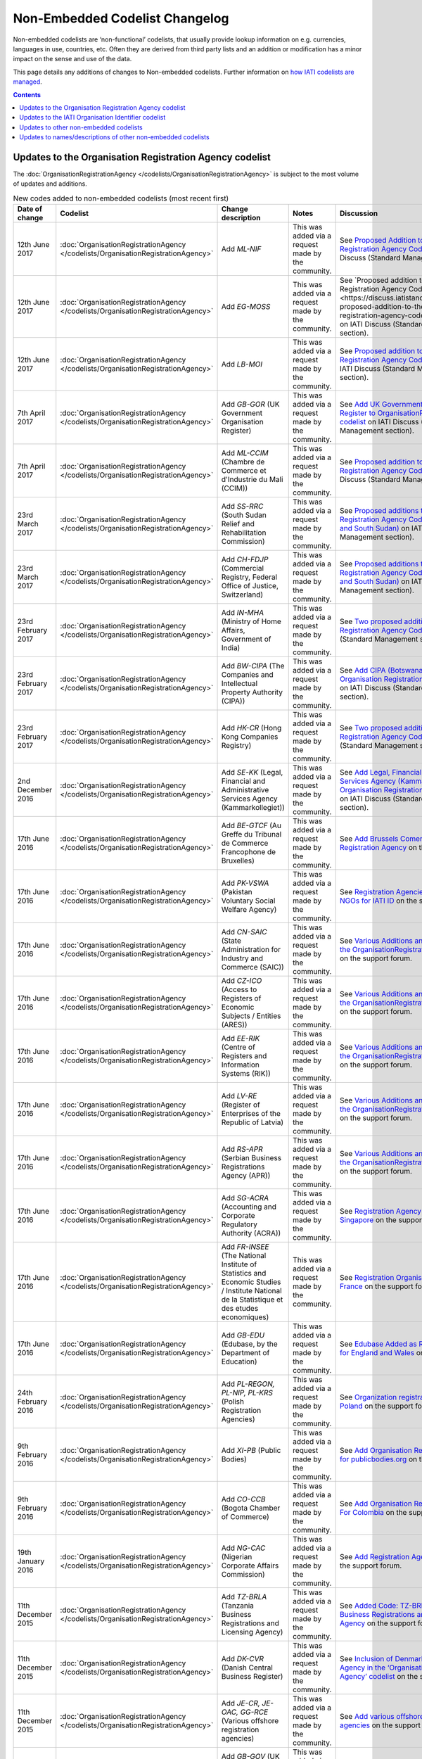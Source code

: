 Non-Embedded Codelist Changelog
===============================

Non-embedded codelists are ‘non-functional’ codelists, that usually provide lookup information on e.g. currencies, languages in use, countries, etc. Often they are derived from third party lists and an addition or modification has a minor impact on the sense and use of the data.

This page details any additions of changes to Non-embedded codelists.  Further information on `how IATI codelists are  managed <http://iatistandard.org/codelists/codelist-management/>`__.

.. contents::

Updates to the Organisation Registration Agency codelist
--------------------------------------------------------
The :doc:`OrganisationRegistrationAgency </codelists/OrganisationRegistrationAgency>` is subject to the most volume of updates and additions.

.. list-table:: New codes added to non-embedded codelists (most recent first)
   :widths: 10 20 20 30 20
   :header-rows: 1

   * - Date of change
     - Codelist
     - Change description
     - Notes
     - Discussion
   * - 12th June 2017
     - :doc:`OrganisationRegistrationAgency </codelists/OrganisationRegistrationAgency>`
     - Add *ML-NIF*
     - This was added via a request made by the community.
     - See `Proposed Addition to the Organisation Registration Agency Codelist (Mali) <https://discuss.iatistandard.org/t/approved-proposed-addition-to-the-organisation-registration-agency-codelist-mali/896>`__ on IATI Discuss (Standard Management section).
   * - 12th June 2017
     - :doc:`OrganisationRegistrationAgency </codelists/OrganisationRegistrationAgency>`
     - Add *EG-MOSS*
     - This was added via a request made by the community.
     - See `Proposed addition to the Organisation Registration Agency Codelist (Egypt)<https://discuss.iatistandard.org/t/approved-proposed-addition-to-the-organisation-registration-agency-codelist-egypt/818>`__ on IATI Discuss (Standard Management section).
   * - 12th June 2017
     - :doc:`OrganisationRegistrationAgency </codelists/OrganisationRegistrationAgency>`
     - Add *LB-MOI*
     - This was added via a request made by the community.
     - See `Proposed addition to the Organisation Registration Agency Codelist (Lebanon) <https://discuss.iatistandard.org/t/approved-proposed-addition-to-the-organisation-registration-agency-codelist-lebanon/815>`__ on IATI Discuss (Standard Management section).
   * - 7th April 2017
     - :doc:`OrganisationRegistrationAgency </codelists/OrganisationRegistrationAgency>`
     - Add *GB-GOR* (UK Government Organisation Register)
     - This was added via a request made by the community.
     - See `Add UK Government Organisation Register to OrganisationRegistrationAgency codelist <https://discuss.iatistandard.org/t/added-add-uk-government-organisation-register-to-organisationregistrationagency-codelist/774>`__ on IATI Discuss (Standard Management section).
   * - 7th April 2017
     - :doc:`OrganisationRegistrationAgency </codelists/OrganisationRegistrationAgency>`
     - Add *ML-CCIM* (Chambre de Commerce et d'Industrie du Mali (CCIM))
     - This was added via a request made by the community.
     - See `Proposed addition to the Organisation Registration Agency Codelist (Mali) <https://discuss.iatistandard.org/t/added-proposed-addition-to-the-organisation-registration-agency-codelist-mali/772>`__ on IATI Discuss (Standard Management section).
   * - 23rd March 2017
     - :doc:`OrganisationRegistrationAgency </codelists/OrganisationRegistrationAgency>`
     - Add *SS-RRC* (South Sudan Relief and Rehabilitation Commission)
     - This was added via a request made by the community.
     - See `Proposed additions to the Organisation Registration Agency Codelist (Switzerland and South Sudan) <https://discuss.iatistandard.org/t/added-proposed-additions-to-the-organisation-registration-agency-codelist-switzerland-and-south-sudan/726>`__ on IATI Discuss (Standard Management section).
   * - 23rd March 2017
     - :doc:`OrganisationRegistrationAgency </codelists/OrganisationRegistrationAgency>`
     - Add *CH-FDJP* (Commercial Registry, Federal Office of Justice, Switzerland)
     - This was added via a request made by the community.
     - See `Proposed additions to the Organisation Registration Agency Codelist (Switzerland and South Sudan) <https://discuss.iatistandard.org/t/added-proposed-additions-to-the-organisation-registration-agency-codelist-switzerland-and-south-sudan/726>`__ on IATI Discuss (Standard Management section).
   * - 23rd February 2017
     - :doc:`OrganisationRegistrationAgency </codelists/OrganisationRegistrationAgency>`
     - Add *IN-MHA* (Ministry of Home Affairs, Government of India)
     - This was added via a request made by the community.
     - See `Two proposed additions to Organisation Registration Agency Codelist <https://discuss.iatistandard.org/t/added-two-proposed-additions-to-organisation-registration-agency-codelist/689>`__ on IATI Discuss (Standard Management section).
   * - 23rd February 2017
     - :doc:`OrganisationRegistrationAgency </codelists/OrganisationRegistrationAgency>`
     - Add *BW-CIPA* (The Companies and Intellectual Property Authority (CIPA))
     - This was added via a request made by the community.
     - See `Add CIPA (Botswana) to the Organisation Registration Agency Codelist <https://discuss.iatistandard.org/t/added-add-cipa-botswana-to-the-organisation-registration-agency-codelist/714>`__ on IATI Discuss (Standard Management section).
   * - 23rd February 2017
     - :doc:`OrganisationRegistrationAgency </codelists/OrganisationRegistrationAgency>`
     - Add *HK-CR* (Hong Kong Companies Registry)
     - This was added via a request made by the community.
     - See `Two proposed additions to Organisation Registration Agency Codelist <https://discuss.iatistandard.org/t/added-two-proposed-additions-to-organisation-registration-agency-codelist/689>`__ on IATI Discuss (Standard Management section).
   * - 2nd December 2016
     - :doc:`OrganisationRegistrationAgency </codelists/OrganisationRegistrationAgency>`
     - Add *SE-KK* (Legal, Financial and Administrative Services Agency (Kammarkollegiet))
     - This was added via a request made by the community.
     - See `Add Legal, Financial and Administrative Services Agency (Kammarkollegiet) to Organisation Registration Agency Codelist <http://discuss.iatistandard.org/t/added-add-legal-financial-and-administrative-services-agency-kammarkollegiet-to-organisation-registration-agency-codelist/629>`__ on IATI Discuss (Standard Management section).
   * - 17th June 2016
     - :doc:`OrganisationRegistrationAgency </codelists/OrganisationRegistrationAgency>`
     - Add *BE-GTCF* (Au Greffe du Tribunal de Commerce Francophone de Bruxelles)
     - This was added via a request made by the community.
     - See `Add Brussels Comercial Court as Registration Agency  <http://support.iatistandard.org/entries/108744443-Add-Brussels-Comercial-Court-as-Registration-Agency>`__ on the support forum.
   * - 17th June 2016
     - :doc:`OrganisationRegistrationAgency </codelists/OrganisationRegistrationAgency>`
     - Add *PK-VSWA* (Pakistan  Voluntary Social Welfare Agency)
     - This was added via a request made by the community.
     - See `Registration Agencies for Pakistan NGOs for IATI ID  <http://support.iatistandard.org/entries/77070149-Registration-Agencies-for-Pakistan-NGOs-for-IATI-ID>`__ on the support forum.
   * - 17th June 2016
     - :doc:`OrganisationRegistrationAgency </codelists/OrganisationRegistrationAgency>`
     - Add *CN-SAIC* (State Administration for Industry and Commerce (SAIC))
     - This was added via a request made by the community.
     - See `Various Additions and amendments to the OrganisationRegistrationAgency codelist  <http://support.iatistandard.org/entries/108663163-Additions-and-amendments-to-the-OrganisationRegistrationAgency-codelist>`__ on the support forum.
   * - 17th June 2016
     - :doc:`OrganisationRegistrationAgency </codelists/OrganisationRegistrationAgency>`
     - Add *CZ-ICO* (Access to Registers of Economic Subjects / Entities (ARES))
     - This was added via a request made by the community.
     - See `Various Additions and amendments to the OrganisationRegistrationAgency codelist  <http://support.iatistandard.org/entries/108663163-Additions-and-amendments-to-the-OrganisationRegistrationAgency-codelist>`__ on the support forum.
   * - 17th June 2016
     - :doc:`OrganisationRegistrationAgency </codelists/OrganisationRegistrationAgency>`
     - Add *EE-RIK* (Centre of Registers and Information Systems (RIK))
     - This was added via a request made by the community.
     - See `Various Additions and amendments to the OrganisationRegistrationAgency codelist  <http://support.iatistandard.org/entries/108663163-Additions-and-amendments-to-the-OrganisationRegistrationAgency-codelist>`__ on the support forum.
   * - 17th June 2016
     - :doc:`OrganisationRegistrationAgency </codelists/OrganisationRegistrationAgency>`
     - Add *LV-RE* (Register of Enterprises of the Republic of Latvia)
     - This was added via a request made by the community.
     - See `Various Additions and amendments to the OrganisationRegistrationAgency codelist  <http://support.iatistandard.org/entries/108663163-Additions-and-amendments-to-the-OrganisationRegistrationAgency-codelist>`__ on the support forum.
   * - 17th June 2016
     - :doc:`OrganisationRegistrationAgency </codelists/OrganisationRegistrationAgency>`
     - Add *RS-APR* (Serbian Business Registrations Agency (APR))
     - This was added via a request made by the community.
     - See `Various Additions and amendments to the OrganisationRegistrationAgency codelist  <http://support.iatistandard.org/entries/108663163-Additions-and-amendments-to-the-OrganisationRegistrationAgency-codelist>`__ on the support forum.
   * - 17th June 2016
     - :doc:`OrganisationRegistrationAgency </codelists/OrganisationRegistrationAgency>`
     - Add *SG-ACRA* (Accounting and Corporate Regulatory Authority (ACRA))
     - This was added via a request made by the community.
     - See `Registration Agency Added For Singapore  <http://support.iatistandard.org/entries/108713363-Add-Registration-Agency-For-Singapore>`__ on the support forum.
   * - 17th June 2016
     - :doc:`OrganisationRegistrationAgency </codelists/OrganisationRegistrationAgency>`
     - Add *FR-INSEE* (The National Institute of Statistics and Economic Studies / Institute National de la Statistique et des etudes economiques)
     - This was added via a request made by the community.
     - See `Registration Organisation Added For France  <http://support.iatistandard.org/entries/108665183-Add-Registration-Organisation-For-France>`__ on the support forum.
   * - 17th June 2016
     - :doc:`OrganisationRegistrationAgency </codelists/OrganisationRegistrationAgency>`
     - Add *GB-EDU* (Edubase, by the Department of Education)
     - This was added via a request made by the community.
     - See `Edubase Added as Registration Agency for England and Wales  <http://support.iatistandard.org/entries/108744483-Add-Edubase-as-Registration-Agency-for-England-and-Wales>`__ on the support forum.
   * - 24th February 2016
     - :doc:`OrganisationRegistrationAgency </codelists/OrganisationRegistrationAgency>`
     - Add *PL-REGON, PL-NIP, PL-KRS* (Polish Registration Agencies)
     - This was added via a request made by the community.
     - See `Organization registration agencies for Poland  <http://support.iatistandard.org/entries/107901873-Organization-registration-agencies-for-Poland>`__ on the support forum.
   * - 9th February 2016
     - :doc:`OrganisationRegistrationAgency </codelists/OrganisationRegistrationAgency>`
     - Add *XI-PB* (Public Bodies)
     - This was added via a request made by the community.
     - See `Add Organisation Registration Agency for publicbodies.org  <http://support.iatistandard.org/entries/107809263-Add-Organisation-Registration-Agency-for-publicbodies-org>`__ on the support forum.
   * - 9th February 2016
     - :doc:`OrganisationRegistrationAgency </codelists/OrganisationRegistrationAgency>`
     - Add *CO-CCB* (Bogota Chamber of Commerce)
     - This was added via a request made by the community.
     - See `Add Organisation Registration Agency For Colombia  <http://support.iatistandard.org/entries/107802483-Add-Organisation-Registration-Agency-For-Colombia>`__ on the support forum.
   * - 19th January 2016
     - :doc:`OrganisationRegistrationAgency </codelists/OrganisationRegistrationAgency>`
     - Add *NG-CAC* (Nigerian Corporate Affairs Commission)
     - This was added via a request made by the community.
     - See `Add Registration Agency For Nigeria  <http://support.iatistandard.org/entries/107566973-Add-Registration-Agency-For-Nigeria>`__ on the support forum.
   * - 11th December 2015
     - :doc:`OrganisationRegistrationAgency </codelists/OrganisationRegistrationAgency>`
     - Add *TZ-BRLA* (Tanzania Business Registrations and Licensing Agency)
     - This was added via a request made by the community.
     - See `Added Code: TZ-BRLA - Tanzania Business Registrations and Licensing Agency  <http://support.iatistandard.org/entries/107920136-Added-Code-TZ-BRLA-Tanzania-Business-Registrations-and-Licensing-Agency>`__ on the support forum.
   * - 11th December 2015
     - :doc:`OrganisationRegistrationAgency </codelists/OrganisationRegistrationAgency>`
     - Add *DK-CVR* (Danish Central Business Register)
     - This was added via a request made by the community.
     - See `Inclusion of Denmark’s Registration Agency in the ‘Organisation Registration Agency’ codelist  <http://support.iatistandard.org/entries/108281706-Inclusion-of-Denmark-s-Registration-Agency-in-the-Organisation-Registration-Agency-codelist>`__ on the support forum.
   * - 11th December 2015
     - :doc:`OrganisationRegistrationAgency </codelists/OrganisationRegistrationAgency>`
     - Add *JE-CR, JE-OAC, GG-RCE* (Various offshore registration agencies)
     - This was added via a request made by the community.
     - See `Add various offshore registration agencies  <http://support.iatistandard.org/entries/83649359-Add-various-offshore-registration-agencies>`__ on the support forum.
   * - 28th October 2015
     - :doc:`OrganisationRegistrationAgency </codelists/OrganisationRegistrationAgency>`
     - Add *GB-GOV* (UK Government Departments Reference Numbers)
     - This was added via a request made by the community.
     - See `Add An Entry For GB-GOV prefix To The Organisation Registration Agency Codelist  <http://support.iatistandard.org/entries/82202615-Add-An-Entry-For-GB-GOV-prefix-To-The-Organisation-Registration-Agency-Codelist>`__ on the support forum.
   * - 28th October 2015
     - :doc:`OrganisationRegistrationAgency </codelists/OrganisationRegistrationAgency>`
     - Add *BD-NAB* (Bangladesh NGO Affairs Bureau)
     - This was added via a request made by the community.
     - See `Add Registration Agency For Bangladesh  <http://support.iatistandard.org/entries/82440685-Add-Registration-Agency-For-Bangladesh>`__ on the support forum.
   * - 28th October 2015
     - :doc:`OrganisationRegistrationAgency </codelists/OrganisationRegistrationAgency>`
     - Add *MZ-MOJ* (Mozambique Ministry of Justice)
     - This was added via a request made by the community.
     - See `Registration Agencies for Mozambique’s NGOs for IATI ID  <http://support.iatistandard.org/entries/81468739-Registration-Agencies-for-Mozambique-s-NGOs-for-IATI-ID>`__ on the support forum.
   * - 27th May 2015
     - :doc:`OrganisationRegistrationAgency </codelists/OrganisationRegistrationAgency>`
     - Add *PK-PCP* (Government of Pakistan, provincial Ministry of Social Work departments)
     - This was added via a request made by the community.
     - See `Registration Agencies for Pakistan NGOs for IATI ID <http://support.iatistandard.org/entries/77070149-Registration-Agencies-for-Pakistan-NGOs-for-IATI-ID>`__ on the support forum.
   * - 8th May 2015
     - :doc:`OrganisationRegistrationAgency </codelists/OrganisationRegistrationAgency>`
     - Add *GB-UKPRN* (UK Provider Reference Number)
     - This was added via a request made by the community.
     - See `Uk Universities, Colleges and learning providers - add GB-UKPRN as RegistrationAgency  <http://support.iatistandard.org/entries/80561095-Uk-Universities-Colleges-and-learning-providers-add-GB-UKPRN-as-RegistrationAgency>`__ on the support forum.
   * - 25th February 2015
     - :doc:`OrganisationRegistrationAgency </codelists/OrganisationRegistrationAgency>`
     - Add *IN-MCA* (Government of India, Ministry of Corporate Affairs)
     - This was added via a request made by the community.
     - See `Add Indian Ministry of Corporate Affairs  <http://support.iatistandard.org/entries/76840029-Add-Indian-Ministry-of-Corporate-Affairs>`__ on the support forum.
   * - 13th January 2015
     - :doc:`OrganisationRegistrationAgency </codelists/OrganisationRegistrationAgency>`
     - Add *UA-EDR* (Ukraine - United State Register)
     - This was added via a request made by the community, via the Open Contracting Data Standard.
     - See `Proposal for UA-EDR (Ukraine) (via OCDS)  <http://support.iatistandard.org/entries/69301385-Proposal-for-UA-EDR-Ukraine-via-OCDS->`__ on the support forum.
   * - 13th January 2015
     - :doc:`OrganisationRegistrationAgency </codelists/OrganisationRegistrationAgency>`
     - Add *ES-DIR3* (Spain - Common Directory of Organizational Units and Offices)
     - This was added via a request made by the community.
     - See `Organisation Identifier: Spain  <http://support.iatistandard.org/entries/70897189-Organisational-Identifier-Spain>`__ on the support forum.
   * - 13th January 2015
     - :doc:`OrganisationRegistrationAgency </codelists/OrganisationRegistrationAgency>`
     - Update *ZA-NPO* (Slovakia Ministry Of Interior)
     - This was edited after a bug report was submitted.
     - See `Link to ZA-NPO is wrong  <http://support.iatistandard.org/entries/71307845-Link-to-ZA-NPO-is-wrong>`__ on the support forum.
   * - 25th November 2014
     - :doc:`OrganisationRegistrationAgency </codelists/OrganisationRegistrationAgency>`
     - Add *SK-ZRSR* (Slovakia Ministry Of Interior)
     - This was added via a request made by the community.
     - See `Organisation Identifier: Slovakia  <http://support.iatistandard.org/entries/65310299-Organisation-Identifier-Slovakia>`__ on the support forum.
   * - 10th November 2014
     - :doc:`OrganisationRegistrationAgency </codelists/OrganisationRegistrationAgency>`
     - Add *XM-OCHA* (United Nations Office for the Coordination of Humanitarian Affairs)
     - This was added via a request made by the community.
     - See `Addition of XM-OCHA  <http://support.iatistandard.org/entries/62137845-Addition-of-XM-OCHA->`__ on the support forum.
   * - 7th October 2014
     - :doc:`OrganisationRegistrationAgency </codelists/OrganisationRegistrationAgency>`
     - Add *FI-PRO* (Finnish Patient and Registration office)
     - This was added via a request made by the community.
     - See `Organisational Identifier: Finland <http://support.iatistandard.org/entries/51952869-Organisational-Identifier-Finland>`__ on the support forum.
   * - 7th October 2014
     - :doc:`OrganisationRegistrationAgency </codelists/OrganisationRegistrationAgency>`
     - Update Descriptions To Remove 'Updated By'
     - This was added as part of a clean up of the codelist
     - See `Registration Agencies - Update Descriptions To Remove 'Updated By' <http://support.iatistandard.org/entries/53429445-Registration-Agencies-Update-Descriptions-To-Remove-Updated-By->`__ on the support forum.

Updates to the IATI Organisation Identifier codelist
----------------------------------------------------

.. list-table:: New codes added IATIOrganisationIdentifier codelist (most recent first)
   :widths: 10 20 20 30
   :header-rows: 1

   * - Date of change
     - Code
     - Organisation
     - Discussion
   * - 7th April 2017
     - XI-IATI-UNPF
     - UN Pooled Funds
     - See `New IATI Organisation identifier for UN Pooled Funds <https://discuss.iatistandard.org/t/added-new-iati-organisation-identifier-for-un-pooled-funds/769>`__ on IATI Discuss (Standard Management section).
   * - 15th December 2016
     - XI-IATI-WAI
     - WASH Alliance International
     - See `Create Org. Identifier XI-IATI-WAI For The Dutch Wash Alliance International <http://discuss.iatistandard.org/t/planned-create-org-identifier-xi-iati-wai-for-the-dutch-wash-alliance-international/637>`__ on IATI Discuss (Standard Management section).
   * - 2nd December 2016
     - XI-IATI-NSO
     - Netherlands Space Office
     - See `Add IATI Organisation Identifier for Netherlands Space Office <http://discuss.iatistandard.org/t/added-add-iati-organisation-identifier-for-netherlands-space-office/593>`__ on IATI Discuss (Standard Management section).
   * - 2nd December 2016
     - XI-IATI-CWSEC
     - The Commonwealth Secretariat
     - See `Create Org. Identifier XI-IATI-CWSEC For The Commonwealth Secretariat <http://discuss.iatistandard.org/t/added-create-org-identifier-xi-iati-cwsec-for-the-commonwealth-secretariat/621>`__ on IATI Discuss (Standard Management section).
   * - 3rd August 2016
     - XI-IATI-IKI
     - International Climate Initiative (IKI)
     - See `Add An Entry For IKI To IATI Organisation Identifier Codelist <http://support.iatistandard.org/entries/110428746-Add-An-Entry-For-IKI-To-IATI-Organisation-Identifier-Codelist>`__ on the support forum.
   * - 3rd August 2016
     - XI-IATI-CABI
     - CABI
     - See `Add CABI to XI-IATI... Codelist <http://support.iatistandard.org/entries/109429383-Add-CABI-to-XI-IATI-Codelist>`__ on the support forum.
   * - 20th November 2015
     - XI-IATI-IFDC
     - International Fertilizer Development Center
     - See `Add Entry for International Fertilizer Development Center in Non Embedded Codelist <http://support.iatistandard.org/entries/83734349-Add-Entry-for-International-Fertilizer-Development-Center-in-Non-Embedded-Codelist>`__ on the support forum.
   * - 28th October 2015
     - XI-IATI-EBRD
     - European Bank for Reconstruction and Development
     - See `Add An Entry For EBRD To The IATI Organisation Identifier Codelist <http://support.iatistandard.org/entries/81933269-Add-An-Entry-For-EBRD-To-The-IATI-Organisation-Identifier-Codelist>`__ on the support forum.
   * - 27th May 2015
     - XI-IATI-EC_ECHO
     - European Commission - Humanitarian Aid & Civil Protection
     - See `Add An Entry For EC DG ECHO To The IATI Organisation Identifier Codelist <http://support.iatistandard.org/entries/81425389-Add-An-Entry-For-EC-DG-ECHO-To-The-IATI-Organisation-Identifier-Codelist>`__ on the support forum.
   * - 27th May 2015
     - XI-IATI-EC_DEVCO
     - European Commission – Development and Cooperation
     - See `Add An Entry For EC DG DEVCO To The IATI Organisation Identifier Codelist <http://support.iatistandard.org/entries/81467979-Add-An-Entry-For-EC-DG-DEVCO-To-The-IATI-Organisation-Identifier-Codelist>`__ on the support forum.
   * - 8th May 2015
     - XI-IATI-EC_FPI
     - European Commission – Service for Foreign Policy Instruments
     - See `Add An Entry For EC DG FPI To The IATI Organisation Identifier Codelist <http://support.iatistandard.org/entries/81493225-Add-An-Entry-For-EC-DG-FPI-To-The-IATI-Organisation-Identifier-Codelist>`__ on the support forum.
   * - 8th May 2015
     - XI-IATI-EC_NEAR
     - European Commission - Neighbourhood and Enlargement Negotiations
     - See `Add An Entry For EC DG NEAR To The IATI Organisation Identifier Codelist <http://support.iatistandard.org/entries/81488265-Add-An-Entry-For-EC-DG-NEAR-To-The-IATI-Organisation-Identifier-Codelist>`__ on the support forum.
   * - 25th February 2015
     - 1001
     - The Coca-Cola Export Corporation
     - See `Add Coca-Cola To The IATI Organisation Identifier Codelist <http://support.iatistandard.org/entries/79006865-Add-Coca-Cola-To-The-IATI-Organisation-Identifier-Codelist>`__ on the support forum.

Updates to other non-embedded codelists
-----------------------------------------------

.. list-table:: New codes added to non-embedded codelists (most recent first)
   :widths: 10 20 20 30 20
   :header-rows: 1

   * - Date of change
     - Codelist
     - Change description
     - Notes
     - Discussion
   * - 6th June 2017
     - :doc:`FlowType </codelists/FlowType>`
     - Add new codes and modify some descriptions.
     - Bring the list up-to-date with those published by the OECD DAC.
     - See `Updates to the FlowType codelist <https://discuss.iatistandard.org/t/approved-updates-to-the-flowtype-codelist/833>`__
   * - 6th June 2017
     - :doc:`SectorCategory </codelists/SectorCategory>`
     - Add new codes and modify some descriptions.
     - Bring the list up-to-date with those published by the OECD DAC.
     - See `Updates to the SectorCategory codelist <https://discuss.iatistandard.org/t/added-updates-to-the-sectorcategory-codelist/796>`__
   * - 6th June 2017
     - :doc:`Sector </codelists/Sector>`
     - Add new codes and modify some descriptions.
     - Bring the list up-to-date with those published by the OECD DAC.
     - See `Align Sector codelist with the latest version published the DAC <https://discuss.iatistandard.org/t/align-sector-codelist-with-the-latest-version-published-the-dac/771>`__
   * - 6th June 2017
     - :doc:`CRSChannelCode </codelists/CRSChannelCode>`
     - Add new codes and modify some descriptions.
     - Bring the list up-to-date with those published by the OECD DAC.
     - See `Updates to the CRSChannelCode codelist <https://discuss.iatistandard.org/t/updates-to-the-crschannelcode-codelist/797>`__
   * - 8th May 2017
     - :doc:`AidType </codelists/AidType>`
     - Small amendments to descriptions.
     - Bring the list up-to-date with those published by the OECD DAC.
     - See `Updates to the AidType and AidTypeCategory codelists <https://discuss.iatistandard.org/t/approved-updates-to-the-aidtype-and-aidtypecategory-codelists/798>`__
   * - 8th May 2017
     - :doc:`AidTypeCategory </codelists/AidTypeCategory>`
     - Small amendments to descriptions.
     - Bring the list up-to-date with those published by the OECD DAC.
     - See `Updates to the AidType and AidTypeCategory codelists <https://discuss.iatistandard.org/t/approved-updates-to-the-aidtype-and-aidtypecategory-codelists/798>`__
   * - 20th April 2017
     - :doc:`HumanitarianScopeVocabulary </codelists/HumanitarianScopeVocabulary>`
     - Update URL of code 2-1.
     - OCHA have recently updated their web site and the required file has moved.
     - See `Update Humanitarian Scope Vocabulary 2-1 Humanitarian Plan URL <https://discuss.iatistandard.org/t/approved-update-humanitarian-scope-vocabulary-2-1-humanitarian-plan-url/803>`__
   * - 20th April 2017
     - :doc:`AidType </codelists/AidType>`
     - Update description of code A01.
     - There was previously an inconsistency with the DAC CRS description.
     - See `Amendment of description for aid type code "A01-General budget support" <https://discuss.iatistandard.org/t/approved-amendment-of-description-for-aid-type-code-a01-general-budget-support/716>`__
   * - 23rd February 2017
     - :doc:`HumanitarianScopeVocabulary </codelists/HumanitarianScopeVocabulary>`
     - Remove code 1-1, UN OCHA FTS.
     - It was anticipated that the list would be created, though it was not.
     - See `Remove Entry 1-1 From Humanitarian Scope Vocabulary <https://discuss.iatistandard.org/t/resolved-remove-entry-1-1-from-humanitarian-scope-vocabulary/674>`__
   * - 3rd August 2016
     - :doc:`Sector </codelists/Sector>`
     - Add multiple recently included 'Voluntary' purpose codes included. Too numerous to list here.
     - New codes added by the OECD.
     - See `DAC CRS Codelist: recently added voluntary purpose codes <http://support.iatistandard.org/entries/108948043-DAC-CRS-Codelist-recently-added-voluntary-purpose-codes>`__
   * - 20th November 2015
     - :doc:`Sector </codelists/Sector>`
     - Add *15114* (Tax policy and tax administration support)
     - Results from an addition to the `OECD DAC codelists <http://www.oecd.org/dac/stats/dacandcrscodelists.htm>`__.
     - See `Add missing DAC 5-Digit Sector Code 15114 <http://support.iatistandard.org/entries/83920995-Add-missing-DAC-5-Digit-Sector-Code-15114>`__ on the support forum.
   * - 17th November 2015
     - :doc:`Version </codelists/Version>`
     - Add *2.02* (Version 2.02 of the IATI Standard)
     - The result of a decimal upgrade.
     - See `Amend codelist: Version <https://github.com/IATI/IATI-Codelists-NonEmbedded/issues/88>`__ on GitHub.
   * - 18th June 2015
     - :doc:`Currency </codelists/Currency>`
     - Add *XBT* (Bitcoin)
     - This was added via a request made by the community.
     - See `Add Bitcoin (code XBT) to currency list <http://support.iatistandard.org/entries/82460089-Add-Bitcoin-code-XBT-to-currency-list>`__ on the support forum.
   * - 27th May 2015
     - :doc:`Currency </codelists/Currency>`
     - Add *XDR* (International Monetary Fund (IMF) Special Drawing Right (SDR))
     - This was added due in accordance with ISO 4217.
     - See `Add Currency Code 'XDR' To The Currency Code List <http://support.iatistandard.org/entries/81929379-Add-Currency-Code-XDR-To-The-Currency-Code-List>`__ on the support forum.
   * - 7th October 2014
     - :doc:`Region </codelists/Region>`
     - Add *88* (Ex-Yugoslavia unspecified)
     - This was added as part of the 2.01 upgrade in order to synchronise the Region codes published by the OECD DAC.
     - See `Region codelist out of date with DAC CRS source <http://support.iatistandard.org/entries/95684423-Region-codelist-out-of-date-with-DAC-CRS-source>`__ on the support forum.
   * - 7th October 2014
     - :doc:`CollaborationType </codelists/CollaborationType>`
     - Add *7* (Bilateral, ex-post reporting on NGOs’ activities funded through core contributions)
     - This was added as part of the 2.01 upgrade to accommodate an additional Collaboration Type code published by the OECD DAC.
     - See `Collaboration Type - addition of code 7 <http://support.iatistandard.org/entries/96520726-Collaboration-Type-addition-of-code-7>`__ on the support forum.
   * - 8th September 2014
     - :doc:`PolicySignificance </codelists/PolicySignificance>`
     - Add *4* (Explicit primary objective)
     - This was added as part of the 1.05 upgrade to accommodate the new Policy Markers published by the OECD DAC.
     - See `New Policy Markers Significance Codes <http://support.iatistandard.org/entries/52320903-New-Policy-Markers-Significance-Codes>`__ on the support forum.
   * - 26th June 2014
     - :doc:`Country </codelists/Country>`
     - Add *XK* (Kosovo)
     - This was added as a `proposal to the support forum <http://support.iatistandard.org/entries/49470037-Extending-Country-Codelist-To-Include-Kosovo>`__ and `announced on the technical googlegroup <https://groups.google.com/forum/#!searchin/iati-technical/nonembedded/iati-technical/XaPyCAawzi8/UdCNnjtfzIMJ>`__. [Please note that forum discussions have now moved to `discuss.iatistandard.org <https://discuss.iatistandard.org/>`__]
     -

Updates to names/descriptions of other non-embedded codelists
-------------------------------------------------------------

.. list-table:: Names/description updates (most recent first)
   :widths: 10 20 20 30 20
   :header-rows: 1

   * - Date of change
     - Codelist
     - Change description
     - Notes
     - Discussion
   * - 29th October 2015
     - :doc:`FlowType </codelists/FlowType>`
     - Multiple edits made to synchronise IATI Non-Embedded code names and descriptions with the OECD DAC definition.
     - Changes made after an audit of OECD DAC codes.
     - See `Update Names and Descriptions of DAC-Based Codelists <http://support.iatistandard.org/entries/106346876-Update-Names-and-Descriptions-of-DAC-Based-Codelists>`__ on the support forum.
   * - 29th October 2015
     - :doc:`FinanceType </codelists/FinanceType>`
     - Multiple edits made to synchronise IATI Non-Embedded code names and descriptions with the OECD DAC definition.
     - Changes made after an audit of OECD DAC codes.
     - See `Update Names and Descriptions of DAC-Based Codelists <http://support.iatistandard.org/entries/106346876-Update-Names-and-Descriptions-of-DAC-Based-Codelists>`__ on the support forum.
   * - 29th October 2015
     - :doc:`AidType </codelists/AidType>`
     - Multiple edits made to synchronise IATI Non-Embedded code names and descriptions with the OECD DAC definition.
     - Changes made after an audit of OECD DAC codes.
     - See `Update Names and Descriptions of DAC-Based Codelists <http://support.iatistandard.org/entries/106346876-Update-Names-and-Descriptions-of-DAC-Based-Codelists>`__ on the support forum.
   * - 29th October 2015
     - :doc:`Sector </codelists/Sector>`
     - Multiple edits made to synchronise IATI Non-Embedded code names and descriptions with the OECD DAC definition.
     - Changes made after an audit of OECD DAC codes.
     - See `Update Names and Descriptions of DAC-Based Codelists <http://support.iatistandard.org/entries/106346876-Update-Names-and-Descriptions-of-DAC-Based-Codelists>`__ on the support forum.
   * - 7th October 2014
     - :doc:`Region </codelists/Region>`
     - Change name for *998* (Bilateral, ex-post reporting on NGOs’ activities funded through core contributions)
     - This was added as part of the 2.01 upgrade in order to synchronise the Region codes published by the OECD DAC.  Name changed from  "Bilateral, unspecified" to "Developing countries, unspecified".
     - See `Region codelist out of date with DAC CRS source <http://support.iatistandard.org/entries/95684423-Region-codelist-out-of-date-with-DAC-CRS-source>`__ on the support forum.
